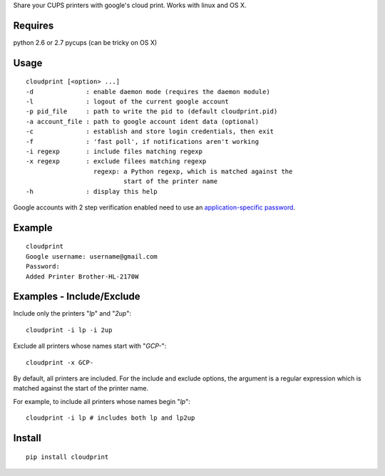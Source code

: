 Share your CUPS printers with google's cloud print.
Works with linux and OS X.

Requires
---------------------------------------------------
python 2.6 or 2.7
pycups (can be tricky on OS X)

Usage
---------------------------------------------------

::

  cloudprint [<option> ...]
  -d              : enable daemon mode (requires the daemon module)
  -l              : logout of the current google account
  -p pid_file     : path to write the pid to (default cloudprint.pid)
  -a account_file : path to google account ident data (optional)
  -c              : establish and store login credentials, then exit
  -f              : 'fast poll', if notifications aren't working
  -i regexp       : include files matching regexp
  -x regexp       : exclude filees matching regexp
                    regexp: a Python regexp, which is matched against the
                            start of the printer name
  -h              : display this help

Google accounts with 2 step verification enabled need to use an
`application-specific password <http://www.google.com/support/accounts/bin/static.py?page=guide.cs&guide=1056283&topic=1056286>`_.

Example
---------------------------------------------------

::

  cloudprint
  Google username: username@gmail.com
  Password:
  Added Printer Brother-HL-2170W

Examples - Include/Exclude
---------------------------------------------------

Include only the printers "`lp`" and "`2up`":
::

  cloudprint -i lp -i 2up

Exclude all printers whose names start with "`GCP-`":
::

  cloudprint -x GCP-

By default, all printers are included.  For the include and exclude options,
the argument is a regular expression which is matched against the start of the
printer name.

For example, to include all printers whose names begin "`lp`":
::

  cloudprint -i lp # includes both lp and lp2up


Install
---------------------------------------------------

::

  pip install cloudprint
